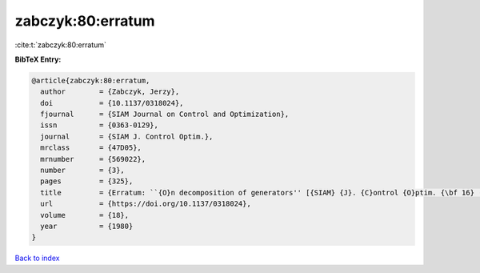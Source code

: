 zabczyk:80:erratum
==================

:cite:t:`zabczyk:80:erratum`

**BibTeX Entry:**

.. code-block:: bibtex

   @article{zabczyk:80:erratum,
     author        = {Zabczyk, Jerzy},
     doi           = {10.1137/0318024},
     fjournal      = {SIAM Journal on Control and Optimization},
     issn          = {0363-0129},
     journal       = {SIAM J. Control Optim.},
     mrclass       = {47D05},
     mrnumber      = {569022},
     number        = {3},
     pages         = {325},
     title         = {Erratum: ``{O}n decomposition of generators'' [{SIAM} {J}. {C}ontrol {O}ptim. {\bf 16} (1978), no. 4, 523--534; {MR} {\bf 58} \#23757]},
     url           = {https://doi.org/10.1137/0318024},
     volume        = {18},
     year          = {1980}
   }

`Back to index <../By-Cite-Keys.html>`_
